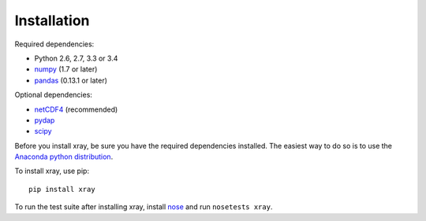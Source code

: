 Installation
============

Required dependencies:

- Python 2.6, 2.7, 3.3 or 3.4
- `numpy <http://www.numpy.org/>`__ (1.7 or later)
- `pandas <http://pandas.pydata.org/>`__ (0.13.1 or later)

Optional dependencies:

- `netCDF4 <https://github.com/Unidata/netcdf4-python>`__ (recommended)
- `pydap <http://www.pydap.org/>`__
- `scipy <http://scipy.org/>`__

Before you install xray, be sure you have the required dependencies installed.
The easiest way to do so is to use the
`Anaconda python distribution <https://store.continuum.io/cshop/anaconda/>`__.

To install xray, use pip::

    pip install xray

To run the test suite after installing xray, install
`nose <https://nose.readthedocs.org>`__ and run ``nosetests xray``.
